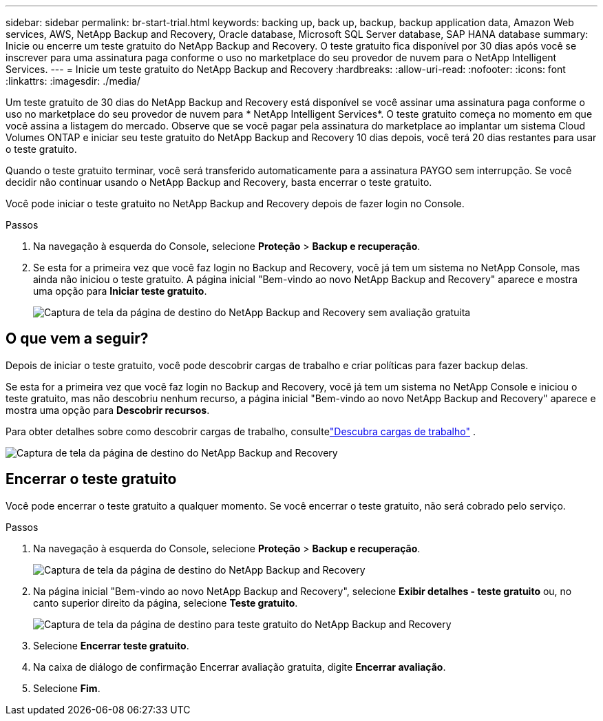 ---
sidebar: sidebar 
permalink: br-start-trial.html 
keywords: backing up, back up, backup, backup application data, Amazon Web services, AWS, NetApp Backup and Recovery, Oracle database, Microsoft SQL Server database, SAP HANA database 
summary: Inicie ou encerre um teste gratuito do NetApp Backup and Recovery.  O teste gratuito fica disponível por 30 dias após você se inscrever para uma assinatura paga conforme o uso no marketplace do seu provedor de nuvem para o NetApp Intelligent Services. 
---
= Inicie um teste gratuito do NetApp Backup and Recovery
:hardbreaks:
:allow-uri-read: 
:nofooter: 
:icons: font
:linkattrs: 
:imagesdir: ./media/


[role="lead"]
Um teste gratuito de 30 dias do NetApp Backup and Recovery está disponível se você assinar uma assinatura paga conforme o uso no marketplace do seu provedor de nuvem para * NetApp Intelligent Services*.  O teste gratuito começa no momento em que você assina a listagem do mercado.  Observe que se você pagar pela assinatura do marketplace ao implantar um sistema Cloud Volumes ONTAP e iniciar seu teste gratuito do NetApp Backup and Recovery 10 dias depois, você terá 20 dias restantes para usar o teste gratuito.

Quando o teste gratuito terminar, você será transferido automaticamente para a assinatura PAYGO sem interrupção.  Se você decidir não continuar usando o NetApp Backup and Recovery, basta encerrar o teste gratuito.

Você pode iniciar o teste gratuito no NetApp Backup and Recovery depois de fazer login no Console.

.Passos
. Na navegação à esquerda do Console, selecione *Proteção* > *Backup e recuperação*.
. Se esta for a primeira vez que você faz login no Backup and Recovery, você já tem um sistema no NetApp Console, mas ainda não iniciou o teste gratuito. A página inicial "Bem-vindo ao novo NetApp Backup and Recovery" aparece e mostra uma opção para *Iniciar teste gratuito*.
+
image:screen-br-landing-unified-start-trial.png["Captura de tela da página de destino do NetApp Backup and Recovery sem avaliação gratuita"]





== O que vem a seguir?

Depois de iniciar o teste gratuito, você pode descobrir cargas de trabalho e criar políticas para fazer backup delas.

Se esta for a primeira vez que você faz login no Backup and Recovery, você já tem um sistema no NetApp Console e iniciou o teste gratuito, mas não descobriu nenhum recurso, a página inicial "Bem-vindo ao novo NetApp Backup and Recovery" aparece e mostra uma opção para *Descobrir recursos*.

Para obter detalhes sobre como descobrir cargas de trabalho, consultelink:br-start-discover.html["Descubra cargas de trabalho"] .

image:screen-br-landing-unified.png["Captura de tela da página de destino do NetApp Backup and Recovery"]



== Encerrar o teste gratuito

Você pode encerrar o teste gratuito a qualquer momento.  Se você encerrar o teste gratuito, não será cobrado pelo serviço.

.Passos
. Na navegação à esquerda do Console, selecione *Proteção* > *Backup e recuperação*.
+
image:screen-br-landing-unified.png["Captura de tela da página de destino do NetApp Backup and Recovery"]

. Na página inicial "Bem-vindo ao novo NetApp Backup and Recovery", selecione *Exibir detalhes - teste gratuito* ou, no canto superior direito da página, selecione *Teste gratuito*.
+
image:screen-br-landing-unified-end-trial.png["Captura de tela da página de destino para teste gratuito do NetApp Backup and Recovery"]

. Selecione *Encerrar teste gratuito*.
. Na caixa de diálogo de confirmação Encerrar avaliação gratuita, digite *Encerrar avaliação*.
. Selecione *Fim*.

